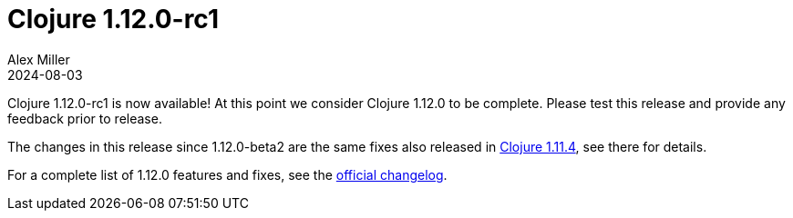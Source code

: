 = Clojure 1.12.0-rc1
Alex Miller
2024-08-03
:jbake-type: post

Clojure 1.12.0-rc1 is now available! At this point we consider Clojure 1.12.0 to be complete. Please test this release and provide any feedback prior to release.

The changes in this release since 1.12.0-beta2 are the same fixes also released in <<clojure-1-11-4#,Clojure 1.11.4>>, see there for details.

For a complete list of 1.12.0 features and fixes, see the https://github.com/clojure/clojure/blob/master/changes.md#changes-to-clojure-in-version-1120[official changelog].